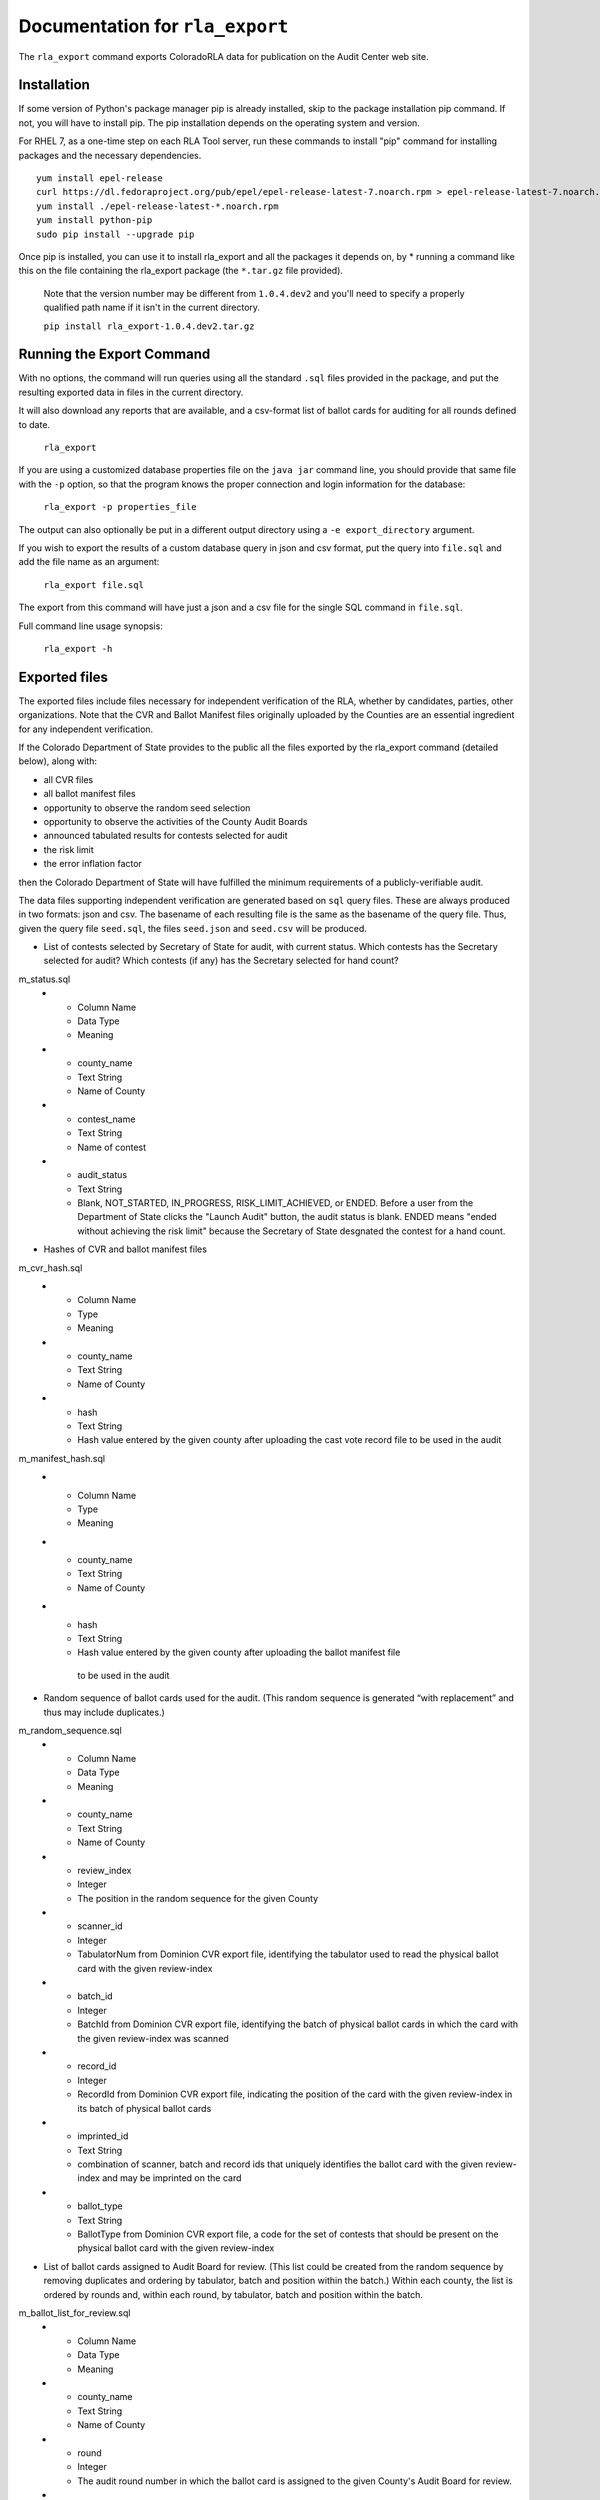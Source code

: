 Documentation for ``rla_export``
================================

The ``rla_export`` command exports ColoradoRLA data for publication
on the Audit Center web site.

Installation
------------

If some version of Python's package manager pip is already installed, skip to the package installation pip command. If not, you will have to install pip. The pip installation depends on the operating system and version.

For RHEL 7, as a one-time step on each RLA Tool server, run these commands to install
"pip" command for installing packages and the necessary dependencies.

::

    yum install epel-release
    curl https://dl.fedoraproject.org/pub/epel/epel-release-latest-7.noarch.rpm > epel-release-latest-7.noarch.rpm
    yum install ./epel-release-latest-*.noarch.rpm
    yum install python-pip
    sudo pip install --upgrade pip


Once pip is installed, you can use it to install rla_export and all the packages it depends on, by
* running a command like this on the file containing the rla_export package (the ``*.tar.gz`` file provided).
  Note that the version number may be different from ``1.0.4.dev2`` and you'll need to specify a
  properly qualified path name if it isn't in the current directory.

  ``pip install rla_export-1.0.4.dev2.tar.gz``

Running the Export Command
--------------------------

With no options, the command will run queries using
all the standard ``.sql`` files provided in the package, and
put the resulting exported data in files in the current directory.

It will also download any reports that are available, and a csv-format
list of ballot cards for auditing for all rounds defined to date.

  ``rla_export``

If you are using a customized database properties file on the ``java jar``
command line, you should provide that same file with the ``-p`` option,
so that the program knows the proper connection and login information for the database:

  ``rla_export -p properties_file``

The output can also optionally be put in a different output directory
using a ``-e export_directory`` argument.

If you wish to export the results of a custom database query in json and csv format, put the query into ``file.sql`` and add the file name as an argument:

  ``rla_export file.sql``

The export from this command will have just a json and a csv file for the single SQL command in ``file.sql``.

Full command line usage synopsis:

  ``rla_export -h``

Exported files
--------------

The exported files include files necessary for independent verification of 
the RLA, whether by candidates, parties, other organizations. Note that the 
CVR and Ballot Manifest files originally uploaded by the Counties are
an essential ingredient for any independent verification. 

If the Colorado Department 
of State provides to the public all the files exported by the rla_export command (detailed below), along with:

- all CVR files
- all ballot manifest files
- opportunity to observe the random seed selection
- opportunity to observe the activities of the County Audit Boards
- announced tabulated results for contests selected for audit
- the risk limit
- the error inflation factor
then the Colorado Department of State will have fulfilled the minimum
requirements of a publicly-verifiable audit.

The data files supporting independent verification are generated based on ``sql`` query files.
These are always produced in two formats: json and csv.
The basename of each resulting file is the same as the basename of the query file.
Thus, given the query file ``seed.sql``, the files ``seed.json`` and ``seed.csv``
will be produced.

+ List of contests selected by Secretary of State for audit, with current status. 
  Which contests has the 
  Secretary selected for audit? Which contests (if any) has the 
  Secretary selected for hand count?

m_status.sql
  * - Column Name
    - Data Type
    - Meaning
  * - county_name
    - Text String
    - Name of County
  * - contest_name
    - Text String
    - Name of contest
  * - audit_status
    - Text String
    - Blank, NOT_STARTED, IN_PROGRESS, RISK_LIMIT_ACHIEVED, or ENDED. 
      Before a user from the Department of State clicks the "Launch Audit" button, 
      the audit status is blank.
      ENDED means "ended without achieving the risk limit" because the 
      Secretary of State desgnated the contest for a hand count. 

+ Hashes of CVR and ballot manifest files
m_cvr_hash.sql
  * - Column Name
    - Type
    - Meaning
  * - county_name
    - Text String
    - Name of County
  * - hash
    - Text String
    - Hash value entered by the given county after uploading the cast vote record file
      to be used in the audit

m_manifest_hash.sql
  * - Column Name
    - Type
    - Meaning
  * - county_name
    - Text String
    - Name of County
  * - hash
    - Text String
    - Hash value entered by the given county after uploading the ballot manifest file
     to be used in the audit


+ Random sequence of ballot cards used for the audit. 
  (This random sequence is generated “with replacement” and thus may include duplicates.)
m_random_sequence.sql
  * - Column Name
    - Data Type
    - Meaning
  * - county_name
    - Text String
    - Name of County
  * - review_index
    - Integer
    - The position in the random sequence for the given County
  * - scanner_id
    - Integer
    - TabulatorNum from Dominion CVR export file, 
      identifying the tabulator used to read the physical ballot card   
      with the given review-index
  * - batch_id
    - Integer
    - BatchId from Dominion CVR export file, 
      identifying the batch of physical ballot cards in which the card
      with the given review-index was scanned
  * - record_id
    - Integer
    - RecordId from Dominion CVR export file,
      indicating the position of the card 
      with the given review-index
      in its batch of physical ballot cards 
  * - imprinted_id
    - Text String
    - combination of scanner, batch and record ids 
      that uniquely identifies the ballot card 
      with the given review-index
      and may be imprinted on the card
  * - ballot_type
    - Text String
    - BallotType from Dominion CVR export file, a code for the set of contests that 
      should be present on the physical ballot card
      with the given review-index


+ List of ballot cards assigned to Audit Board for review. 
  (This list could be created from the random sequence by removing duplicates 
  and ordering by tabulator, batch and position within the batch.) 
  Within each county, the list is ordered by rounds 
  and, within each round, by tabulator, batch and position within the batch.
m_ballot_list_for_review.sql
  * - Column Name
    - Data Type
    - Meaning
  * - county_name
    - Text String
    - Name of County
  * - round
    - Integer
    - The audit round number in which the ballot card is assigned 
      to the given County's Audit Board for review.
  * - scanner_id
    - Integer
    - TabulatorNum from Dominion CVR export file, 
      identifying the tabulator used to read the physical ballot card   
  * - batch_id
    - Integer
    - BatchId from Dominion CVR export file, 
      identifying the batch of physical ballot cards in which the card
      was scanned
  * - record_id
    - Integer
    - RecordId from Dominion CVR export file,
      indicating the position of the card 
      in its batch of physical ballot cards 
  * - imprinted_id
    - Text String
    - combination of scanner, batch and record ids 
      that uniquely identifies the ballot card 
      and may be imprinted on the card
  * - ballot_type
    - Text String
    - BallotType from Dominion CVR export file, a code for the set of contests that 
      should be present on the physical ballot card

+ For each contest under audit, and for each ballot examined in the audit, 
  the RLA system's record of the Audit Board's interpretation of the marks 
  on the physical ballot for that contest
  * - Column Name
    - Data Type
    - Meaning
  * - county_name
    - Text String
    - Name of County
  * - contest_name
    - Text String
    - Name of contest
  * - scanner_id
    - Integer
    - TabulatorNum from Dominion CVR export file, 
      identifying the tabulator used to read the physical ballot card   
  * - batch_id
    - Integer
    - BatchId from Dominion CVR export file, 
      identifying the batch of physical ballot cards in which the card
      was scanned
  * - record_id
    - Integer
    - RecordId from Dominion CVR export file,
      indicating the position of the card 
      in its batch of physical ballot cards 
  * - imprinted_id
    - Text String
    - combination of scanner, batch and record ids 
      that uniquely identifies the ballot card 
      and may be imprinted on the card
  * - ballot_type
    - Text String
    - BallotType from Dominion CVR export file, a code for the set of contests that 
      should be present on the physical ballot card
  * - computer_interpretation_of_voter_choice
    - List of Text Strings
    - List of voter choices in the given contest on the given ballot card, as interpreted
      by the vote-tabulation computer system
  * - audit_board_interpretation_of_voter_choice
    - List of Text Strings
    - List of voter choices in the given contest on the given ballot card, as interpreted
      by the Audit Board
  * - did_audit_board_agree
    - Yes/No
    - "Yes" if the Audit Board came to consensus on the interpretation
      of the given ballot card; "No" if not; 
      blank if the card has not been reviewed by the Audit Board.
  * - audit_board_comment
    - Text String
    - Text of comment entered by Audit Board 
      about the given contest on the given ballot card
  * - review_index
    - Integer
    - 
  * - 
    - 
    - 




Other export files are the same as the files available via the GUI interface,
for example ``state_report.xlsx``.

